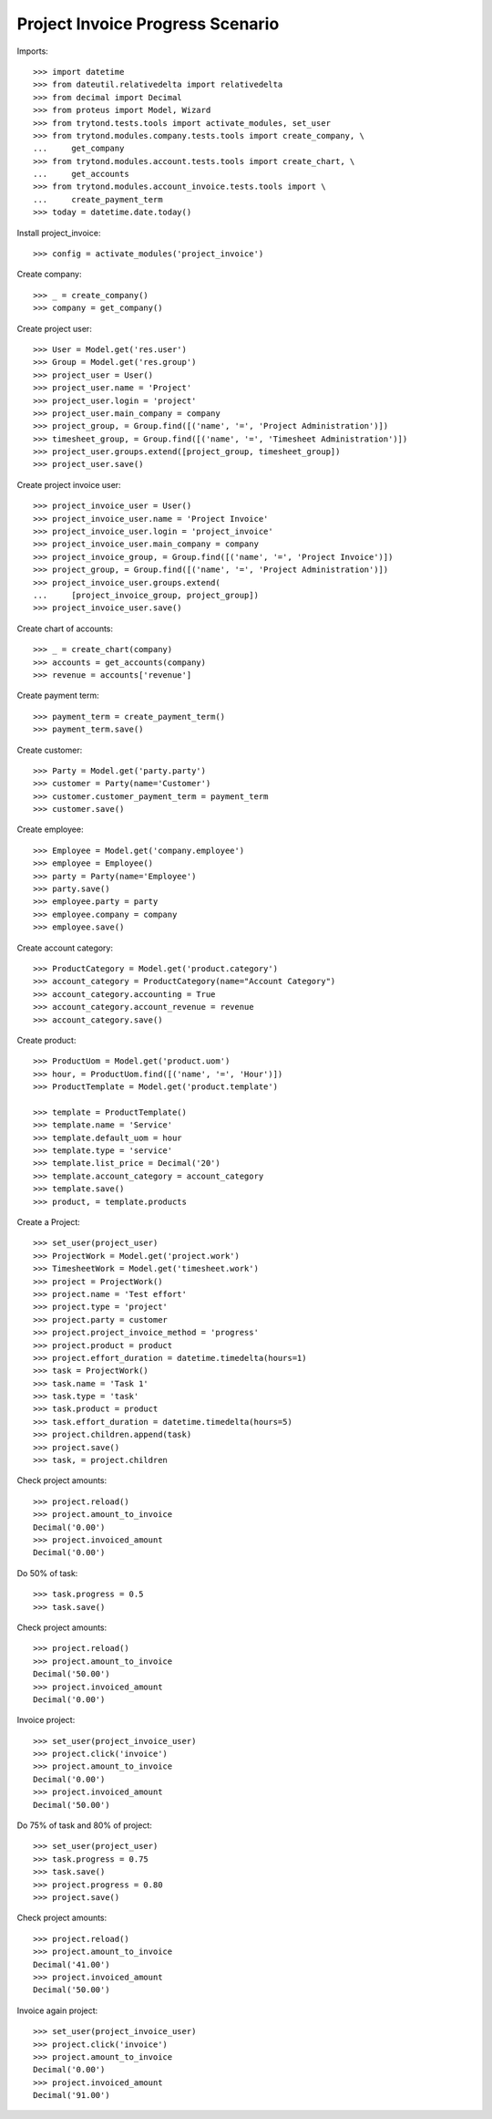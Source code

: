 =================================
Project Invoice Progress Scenario
=================================

Imports::

    >>> import datetime
    >>> from dateutil.relativedelta import relativedelta
    >>> from decimal import Decimal
    >>> from proteus import Model, Wizard
    >>> from trytond.tests.tools import activate_modules, set_user
    >>> from trytond.modules.company.tests.tools import create_company, \
    ...     get_company
    >>> from trytond.modules.account.tests.tools import create_chart, \
    ...     get_accounts
    >>> from trytond.modules.account_invoice.tests.tools import \
    ...     create_payment_term
    >>> today = datetime.date.today()

Install project_invoice::

    >>> config = activate_modules('project_invoice')

Create company::

    >>> _ = create_company()
    >>> company = get_company()

Create project user::

    >>> User = Model.get('res.user')
    >>> Group = Model.get('res.group')
    >>> project_user = User()
    >>> project_user.name = 'Project'
    >>> project_user.login = 'project'
    >>> project_user.main_company = company
    >>> project_group, = Group.find([('name', '=', 'Project Administration')])
    >>> timesheet_group, = Group.find([('name', '=', 'Timesheet Administration')])
    >>> project_user.groups.extend([project_group, timesheet_group])
    >>> project_user.save()

Create project invoice user::

    >>> project_invoice_user = User()
    >>> project_invoice_user.name = 'Project Invoice'
    >>> project_invoice_user.login = 'project_invoice'
    >>> project_invoice_user.main_company = company
    >>> project_invoice_group, = Group.find([('name', '=', 'Project Invoice')])
    >>> project_group, = Group.find([('name', '=', 'Project Administration')])
    >>> project_invoice_user.groups.extend(
    ...     [project_invoice_group, project_group])
    >>> project_invoice_user.save()

Create chart of accounts::

    >>> _ = create_chart(company)
    >>> accounts = get_accounts(company)
    >>> revenue = accounts['revenue']

Create payment term::

    >>> payment_term = create_payment_term()
    >>> payment_term.save()

Create customer::

    >>> Party = Model.get('party.party')
    >>> customer = Party(name='Customer')
    >>> customer.customer_payment_term = payment_term
    >>> customer.save()

Create employee::

    >>> Employee = Model.get('company.employee')
    >>> employee = Employee()
    >>> party = Party(name='Employee')
    >>> party.save()
    >>> employee.party = party
    >>> employee.company = company
    >>> employee.save()

Create account category::

    >>> ProductCategory = Model.get('product.category')
    >>> account_category = ProductCategory(name="Account Category")
    >>> account_category.accounting = True
    >>> account_category.account_revenue = revenue
    >>> account_category.save()

Create product::

    >>> ProductUom = Model.get('product.uom')
    >>> hour, = ProductUom.find([('name', '=', 'Hour')])
    >>> ProductTemplate = Model.get('product.template')

    >>> template = ProductTemplate()
    >>> template.name = 'Service'
    >>> template.default_uom = hour
    >>> template.type = 'service'
    >>> template.list_price = Decimal('20')
    >>> template.account_category = account_category
    >>> template.save()
    >>> product, = template.products

Create a Project::

    >>> set_user(project_user)
    >>> ProjectWork = Model.get('project.work')
    >>> TimesheetWork = Model.get('timesheet.work')
    >>> project = ProjectWork()
    >>> project.name = 'Test effort'
    >>> project.type = 'project'
    >>> project.party = customer
    >>> project.project_invoice_method = 'progress'
    >>> project.product = product
    >>> project.effort_duration = datetime.timedelta(hours=1)
    >>> task = ProjectWork()
    >>> task.name = 'Task 1'
    >>> task.type = 'task'
    >>> task.product = product
    >>> task.effort_duration = datetime.timedelta(hours=5)
    >>> project.children.append(task)
    >>> project.save()
    >>> task, = project.children

Check project amounts::

    >>> project.reload()
    >>> project.amount_to_invoice
    Decimal('0.00')
    >>> project.invoiced_amount
    Decimal('0.00')

Do 50% of task::

    >>> task.progress = 0.5
    >>> task.save()

Check project amounts::

    >>> project.reload()
    >>> project.amount_to_invoice
    Decimal('50.00')
    >>> project.invoiced_amount
    Decimal('0.00')

Invoice project::

    >>> set_user(project_invoice_user)
    >>> project.click('invoice')
    >>> project.amount_to_invoice
    Decimal('0.00')
    >>> project.invoiced_amount
    Decimal('50.00')

Do 75% of task and 80% of project::

    >>> set_user(project_user)
    >>> task.progress = 0.75
    >>> task.save()
    >>> project.progress = 0.80
    >>> project.save()

Check project amounts::

    >>> project.reload()
    >>> project.amount_to_invoice
    Decimal('41.00')
    >>> project.invoiced_amount
    Decimal('50.00')

Invoice again project::

    >>> set_user(project_invoice_user)
    >>> project.click('invoice')
    >>> project.amount_to_invoice
    Decimal('0.00')
    >>> project.invoiced_amount
    Decimal('91.00')
